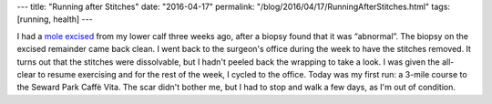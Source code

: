---
title: "Running after Stitches"
date: "2016-04-17"
permalink: "/blog/2016/04/17/RunningAfterStitches.html"
tags: [running, health]
---



.. image:: /content/binary/mole-scar.jpg
    :alt: Mole Scar
    :class: right-float

I had a `mole excised`_ from my lower calf three weeks ago,
after a biopsy found that it was “abnormal”.
The biopsy on the excised remainder came back clean.
I went back to the surgeon's office during the week to have the stitches removed.
It turns out that the stitches were dissolvable,
but I hadn't peeled back the wrapping to take a look.
I was given the all-clear to resume exercising
and for the rest of the week, I cycled to the office.
Today was my first run:
a 3-mile course to the Seward Park Caffè Vita.
The scar didn't bother me, but I had to stop and walk a few days,
as I'm out of condition.

.. _mole excised:
    /blog/2016/03/23/MoleRemoval.html

.. _permalink:
    /blog/2016/04/17/RunningAfterStitches.html
